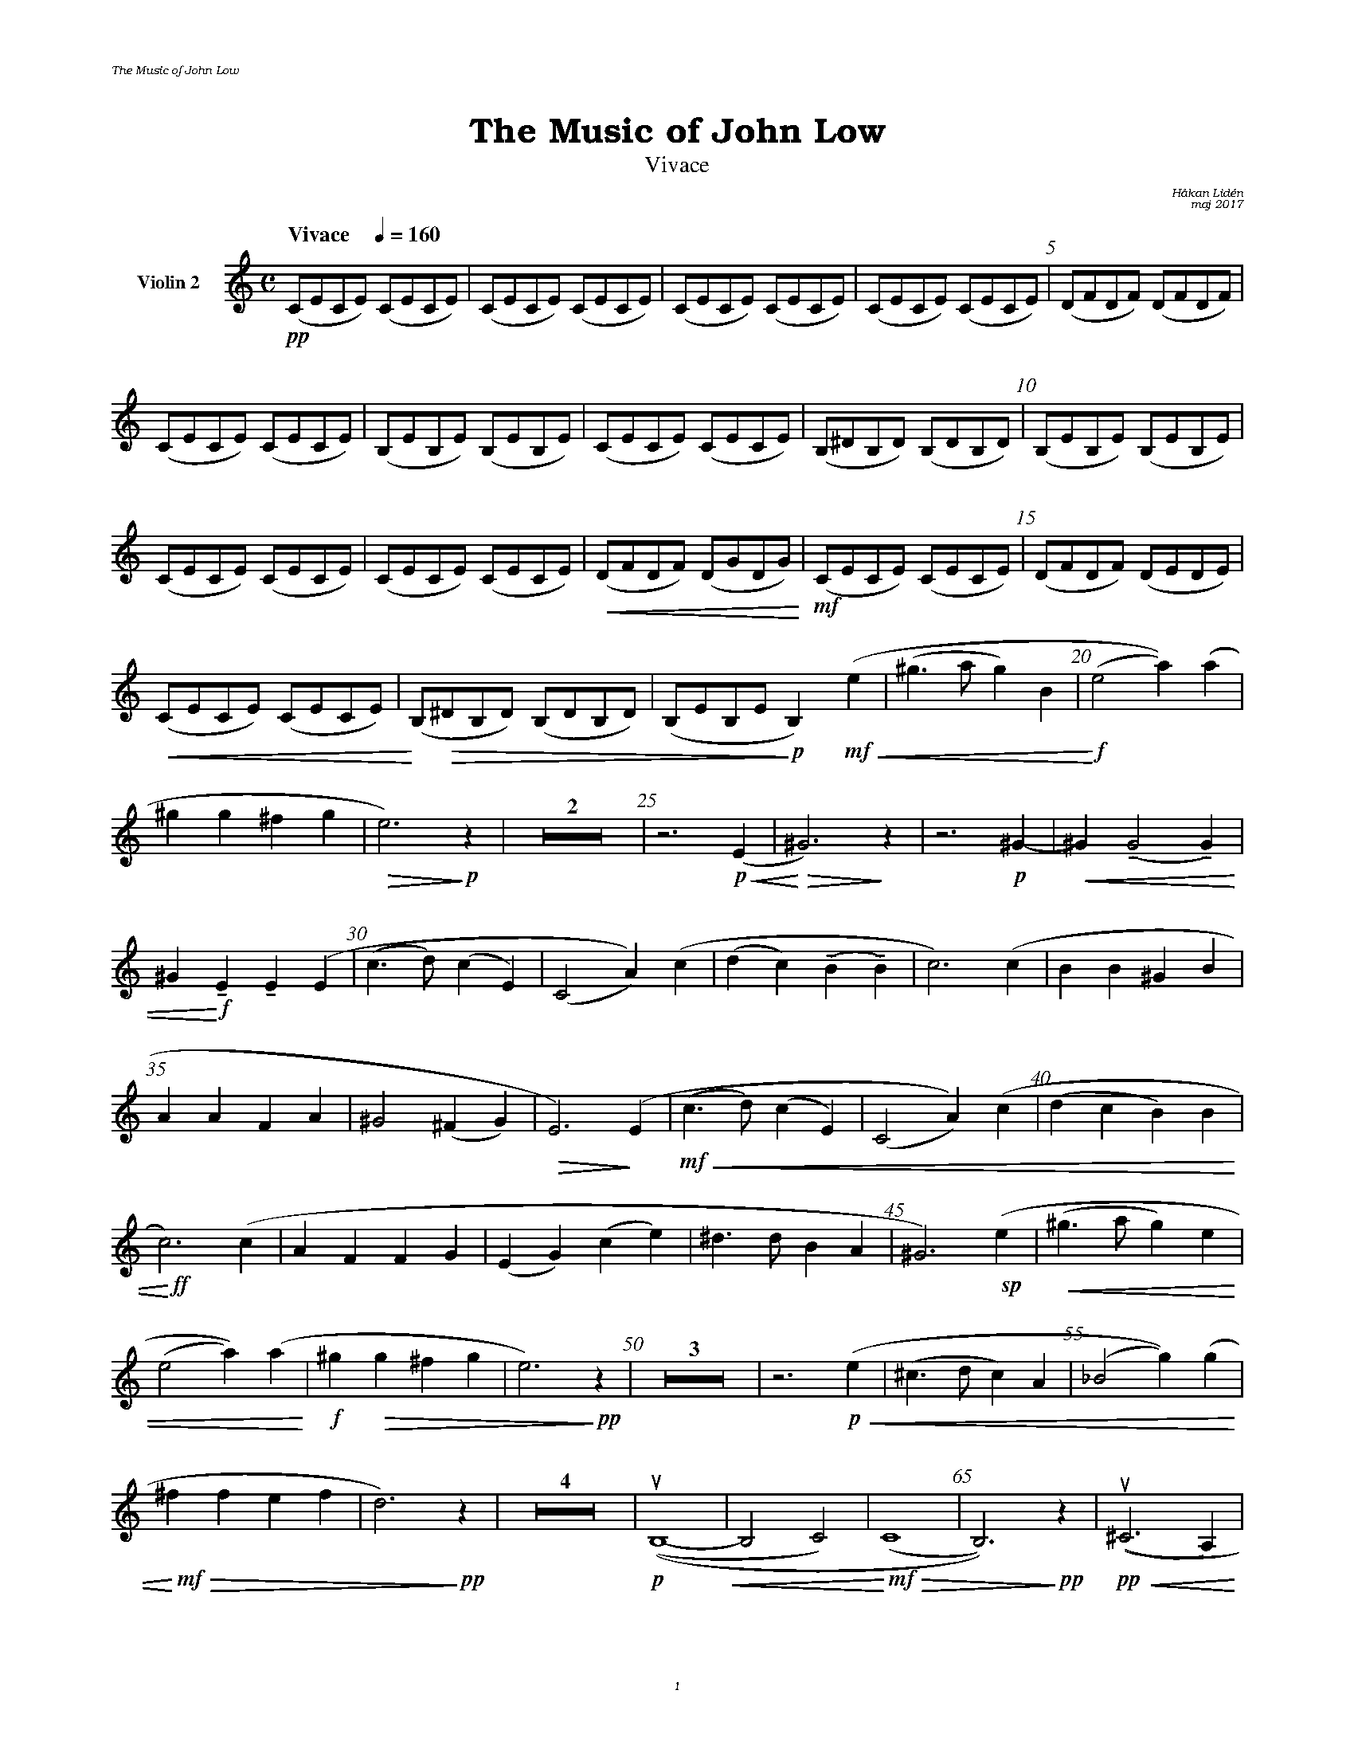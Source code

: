 %%deco sp 6 pf 20 0 0 sp
%%deco niente 6 pf 20 0 0 niente

%%setfont-1 Bookman-LightItalic 18
%%setfont-2 Times-LightItalic 15
%%titlefont Bookman-Demi 24
%%headerfont Bookman-LightItalic 7
%%footerfont Bookman-LightItalic 7
%%composerfont Bookman-LightItalic 8

%%header "The Music of John Low		"
%%footer "	$P	"

%staffnonote 0
%%indent 0.7cm
%%autoclef 0
%%barnumbers 5
%%measurebox 0
%%staffsep 2.4cm
%%scale 0.65

%%abc-charset utf-8

X:1
T:The Music of John Low
T:Vivace
C:Håkan Lidén
C:maj 2017
Q:"Vivace    " 1/4=160
M:C
L:1/4
K:Am
V:vl2 nm="Violin 2"
!pp!(C/E/C/E/) (C/E/C/E/) | (C/E/C/E/) (C/E/C/E/) | (C/E/C/E/) (C/E/C/E/) | (C/E/C/E/) (C/E/C/E/) | (D/F/D/F/) (D/F/D/F/) | 
(C/E/C/E/) (C/E/C/E/) | (B,/E/B,/E/) (B,/E/B,/E/) | (C/E/C/E/) (C/E/C/E/) | (B,/^D/B,/D/) (B,/D/B,/D/) | (B,/E/B,/E/) (B,/E/B,/E/) | 
(C/E/C/E/) (C/E/C/E/) | (C/E/C/E/) (C/E/C/E/) | !<(!(D/F/D/F/) (D/G/D/G/)!<)! | !mf!(C/E/C/E/) (C/E/C/E/) | (D/F/D/F/) (D/E/D/E/) | 
!<(!(C/E/C/E/) (C/E/C/E/) | !<)!(B,/!>(!^D/B,/D/) (B,/D/B,/D/) | (B,/E/B,/E/!>)!!p! B,) y!mf!!<(!(e | (^g>a g)B | !<)!!f!(e2 a))(a | 
^gg ^fg | !>(!e3) !>)!!p!z | Z2 | z3 !p!!<(!(E | !<)!!>(!^G3)  !>)!z | z3 !p!^G- | !<(!^G (!tenuto!G2 !tenuto!G) | 
^G!<)! !f!!tenuto!E !tenuto!E (E | (c>d) (cE) | (C2 A))(c | (dc) (!tenuto!B!tenuto!B) | c3) (c | BB ^GB | 
AA FA | ^G2 (^FG) |!>(! E3) !>)!(E |!mf!!<(! (c>d) (cE) | (C2 A))(c | (dc B)B |
!<)!!ff! c3) (c | AF FG | (EG) (ce) | ^d>d BA | ^G3) !sp!(e |!<(! (^g>a g)e | 
(e2 a))(a!<)! |!f! ^g!>(!g ^fg | e3) !>)!!pp!z | Z3 | z3 !p!!<(!(e | (^c>d c)A | (_B2 g))(g |
!<)!!mf! !>(!^ff ef | d3) !>)!!pp!z | Z4 | !p!!upbow!((B,4-!<(! | B,2 C2) |!<)!!mf!!>(! (C4 | B,3))!>)!!pp! z | !pp!!<(!!upbow!((^C3 A,) | 
!<)!!mf!A,4 | !>(!(B,2 ^C2) | D3)!>)!!pp! z | Z2 | z2 !p!!upbow!(^C/^D/E/^F/) |!<(! (G/^F/G/A/) (B/^c/^d/e/) | 
(^f/A/B/^c/) (d/e/f/g/) |!<)!!f!(a/g/e/^c/) (A/G/E/^C/) |!>(! (D/E/^F/G/) (A/B/A/G/ | !>)!!mp!^F) z3 | Z8 | 
!mf!(!upbow!A !downbow!c2 B | (AE) (Bd) | cc Bd | c) ((A Bd) | !<)!!ff!(ce) (^f^g) | ba ee | 
=g3) (g | !>(!(g^f) (!tenuto!e!tenuto!c) | !>)!!f!c3) (g | !>(!(g^f) (!tenuto!e!tenuto!c) | !>)!!mf!c3) !f!(d | !<(!dc eg | 
!<)!!ff!(ba) (gb) | (a c2)) (g | !>(!(g A2) ^f | (e A2)) (d | (cE) (BA) | 
!>)!!mf!G(^F ^f3/2!tenuto!^A/) | (^A2 !>(!B2- | !>)!!p!B2)) !<(!=A2 | !<)!!mf!(A2 !>(!B2- |!>)!!p!B2) c2 | A4- | 
!<(!A4- | A4 | d4 | !<)!!ff!"_ $2l. v."c2 z2 | Z2 |]
